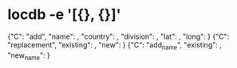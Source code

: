 # Time-stamp: <2020-04-14 12:00:15 eu>
* locdb -e '[{}, {}]'
{"C": "add", "name": , "country": , "division": , "lat": , "long": }
{"C": "replacement", "existing": , "new": }
{"C": "add_name", "existing": , "new_name": }

* COMMENT ---- local vars
:PROPERTIES:
:VISIBILITY: folded
:END:
#+OPTIONS: toc:nil
#+STARTUP: showall indent
# ======================================================================
### Local Variables:
### eval: (add-hook 'before-save-hook 'time-stamp)
### eval: (flyspell-mode)
### End:
